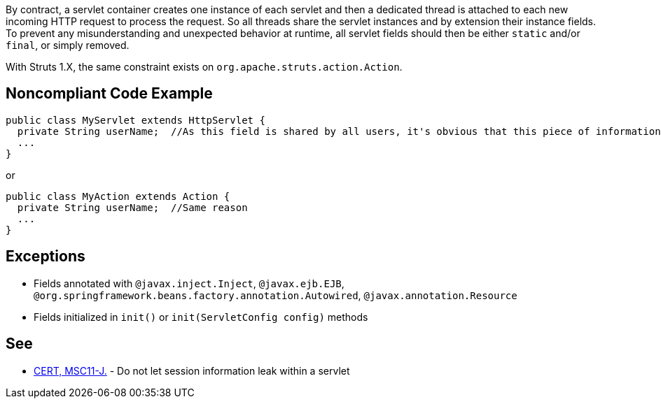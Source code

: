 By contract, a servlet container creates one instance of each servlet and then a dedicated thread is attached to each new incoming HTTP request to process the request. So all threads share the servlet instances and by extension their instance fields.  To prevent any misunderstanding and unexpected behavior at runtime, all servlet fields should then be either ``++static++`` and/or ``++final++``, or simply removed.

With Struts 1.X, the same constraint exists on ``++org.apache.struts.action.Action++``.


== Noncompliant Code Example

----
public class MyServlet extends HttpServlet {
  private String userName;  //As this field is shared by all users, it's obvious that this piece of information should be managed differently
  ...
}
----

or 

----
public class MyAction extends Action {
  private String userName;  //Same reason
  ...
}
----


== Exceptions

* Fields annotated with ``++@javax.inject.Inject++``, ``++@javax.ejb.EJB++``, ``++@org.springframework.beans.factory.annotation.Autowired++``, ``++@javax.annotation.Resource++``
* Fields initialized in ``++init()++`` or ``++init(ServletConfig config)++`` methods


== See

* https://wiki.sei.cmu.edu/confluence/x/2TZGBQ[CERT, MSC11-J.] - Do not let session information leak within a servlet


